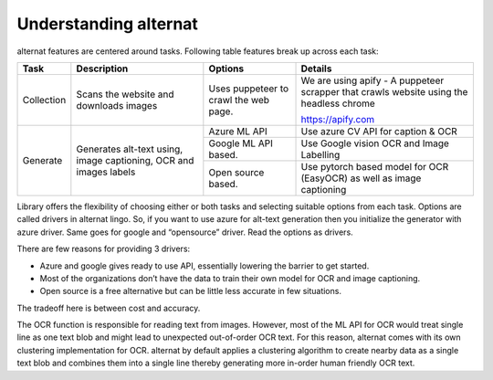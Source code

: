 Understanding alternat
======================

alternat features are centered around tasks. Following table
features break up across each task:

+------------+---------------------------+---------------------------+----------------------+
| **Task**   | **Description**           | **Options**               | **Details**          |
+============+===========================+===========================+======================+
| Collection | Scans the website and     | Uses puppeteer to crawl   | We are using apify - |
|            | downloads images          | the web page.             | A puppeteer scrapper |
|            |                           |                           | that crawls website  |
|            |                           |                           | using the headless   |
|            |                           |                           | chrome               |
|            |                           |                           |                      |
|            |                           |                           | https://apify.com    |
|            |                           |                           |                      |
|            |                           |                           |                      |
+------------+---------------------------+---------------------------+----------------------+
| Generate   | Generates alt-text using, | Azure ML API              | Use azure CV API     |
|            | image captioning, OCR and |                           | for caption & OCR    |
|            | images labels             +---------------------------+----------------------+
|            |                           |                           |  Use Google vision   |
|            |                           | Google ML API based.      |  OCR and Image       |
|            |                           |                           |  Labelling           |
|            |                           +---------------------------+----------------------+
|            |                           | Open source based.        | Use pytorch based    |
|            |                           |                           | model for OCR        |
|            |                           |                           | (EasyOCR) as well as |
|            |                           |                           | image captioning     |
|            |                           |                           |                      |
+------------+---------------------------+---------------------------+----------------------+

Library offers the flexibility of choosing either or both tasks and selecting suitable options from each task.
Options are called drivers in alternat lingo.
So, if you want to use azure for alt-text generation then you initialize the generator with azure driver.
Same goes for google and “opensource” driver. Read the options as drivers.

There are few reasons for providing 3 drivers:

- Azure and google gives ready to use API, essentially lowering the barrier to get started.

- Most of the organizations don’t have the data to train their own model for OCR and image captioning.

- Open source is a free alternative but can be little less accurate in few situations.

The tradeoff here is between cost and accuracy.


The OCR function is responsible for reading text from images. However, most of the ML API for OCR would
treat single line as one text blob and might lead to unexpected out-of-order OCR text.
For this reason, alternat comes with its own clustering implementation for OCR.
alternat by default applies a clustering algorithm to create nearby
data as a single text blob and combines them into a single line thereby generating more
in-order human friendly OCR text.